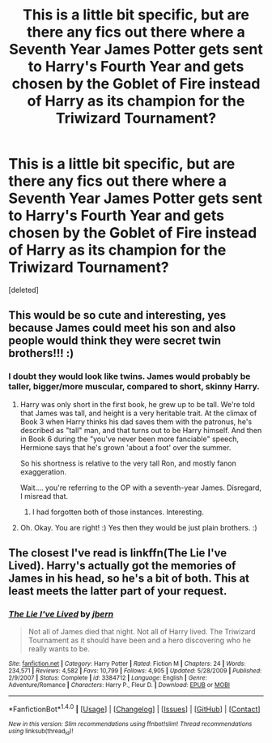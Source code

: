 #+TITLE: This is a little bit specific, but are there any fics out there where a Seventh Year James Potter gets sent to Harry's Fourth Year and gets chosen by the Goblet of Fire instead of Harry as its champion for the Triwizard Tournament?

* This is a little bit specific, but are there any fics out there where a Seventh Year James Potter gets sent to Harry's Fourth Year and gets chosen by the Goblet of Fire instead of Harry as its champion for the Triwizard Tournament?
:PROPERTIES:
:Score: 15
:DateUnix: 1519088583.0
:DateShort: 2018-Feb-20
:FlairText: Request
:END:
[deleted]


** This would be so cute and interesting, yes because James could meet his son and also people would think they were secret twin brothers!!! :)
:PROPERTIES:
:Score: 6
:DateUnix: 1519096442.0
:DateShort: 2018-Feb-20
:END:

*** I doubt they would look like twins. James would probably be taller, bigger/more muscular, compared to short, skinny Harry.
:PROPERTIES:
:Author: will1707
:Score: 7
:DateUnix: 1519100489.0
:DateShort: 2018-Feb-20
:END:

**** Harry was only short in the first book, he grew up to be tall. We're told that James was tall, and height is a very heritable trait. At the climax of Book 3 when Harry thinks his dad saves them with the patronus, he's described as "tall" man, and that turns out to be Harry himself. And then in Book 6 during the "you've never been more fanciable" speech, Hermione says that he's grown 'about a foot' over the summer.

So his shortness is relative to the very tall Ron, and mostly fanon exaggeration.

Wait.... you're referring to the OP with a seventh-year James. Disregard, I misread that.
:PROPERTIES:
:Author: Kodiak_Marmoset
:Score: 5
:DateUnix: 1519106560.0
:DateShort: 2018-Feb-20
:END:

***** I had forgotten both of those instances. Interesting.
:PROPERTIES:
:Author: ParanoidDrone
:Score: 2
:DateUnix: 1519156573.0
:DateShort: 2018-Feb-20
:END:


**** Oh. Okay. You are right! :) Yes then they would be just plain brothers. :)
:PROPERTIES:
:Score: 2
:DateUnix: 1519101115.0
:DateShort: 2018-Feb-20
:END:


** The closest I've read is linkffn(The Lie I've Lived). Harry's actually got the memories of James in his head, so he's a bit of both. This at least meets the latter part of your request.
:PROPERTIES:
:Author: SuperFartmeister
:Score: 2
:DateUnix: 1519123876.0
:DateShort: 2018-Feb-20
:END:

*** [[http://www.fanfiction.net/s/3384712/1/][*/The Lie I've Lived/*]] by [[https://www.fanfiction.net/u/940359/jbern][/jbern/]]

#+begin_quote
  Not all of James died that night. Not all of Harry lived. The Triwizard Tournament as it should have been and a hero discovering who he really wants to be.
#+end_quote

^{/Site/: [[http://www.fanfiction.net/][fanfiction.net]] *|* /Category/: Harry Potter *|* /Rated/: Fiction M *|* /Chapters/: 24 *|* /Words/: 234,571 *|* /Reviews/: 4,582 *|* /Favs/: 10,799 *|* /Follows/: 4,905 *|* /Updated/: 5/28/2009 *|* /Published/: 2/9/2007 *|* /Status/: Complete *|* /id/: 3384712 *|* /Language/: English *|* /Genre/: Adventure/Romance *|* /Characters/: Harry P., Fleur D. *|* /Download/: [[http://www.ff2ebook.com/old/ffn-bot/index.php?id=3384712&source=ff&filetype=epub][EPUB]] or [[http://www.ff2ebook.com/old/ffn-bot/index.php?id=3384712&source=ff&filetype=mobi][MOBI]]}

--------------

*FanfictionBot*^{1.4.0} *|* [[[https://github.com/tusing/reddit-ffn-bot/wiki/Usage][Usage]]] | [[[https://github.com/tusing/reddit-ffn-bot/wiki/Changelog][Changelog]]] | [[[https://github.com/tusing/reddit-ffn-bot/issues/][Issues]]] | [[[https://github.com/tusing/reddit-ffn-bot/][GitHub]]] | [[[https://www.reddit.com/message/compose?to=tusing][Contact]]]

^{/New in this version: Slim recommendations using/ ffnbot!slim! /Thread recommendations using/ linksub(thread_id)!}
:PROPERTIES:
:Author: FanfictionBot
:Score: 1
:DateUnix: 1519123896.0
:DateShort: 2018-Feb-20
:END:
